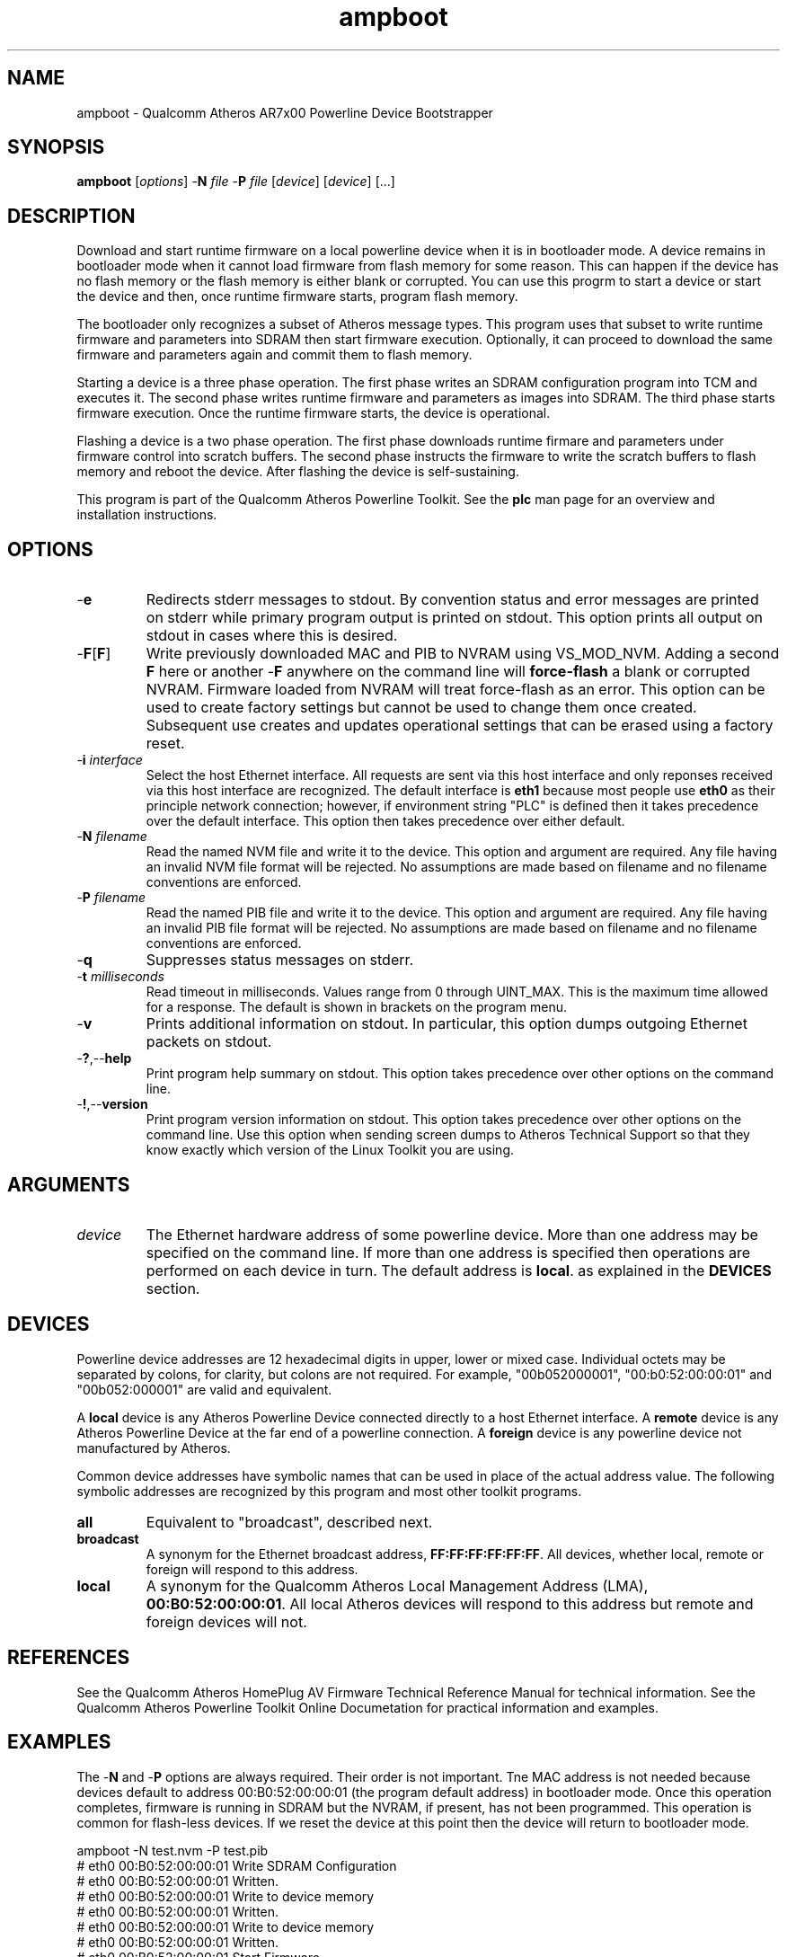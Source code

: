 .TH ampboot 1 "April 2013" "plc-utils-2.1.5" "Qualcomm Atheros Powerline Toolkit"

.SH NAME
ampboot - Qualcomm Atheros AR7x00 Powerline Device Bootstrapper

.SH SYNOPSIS
.BR ampboot
.RI [ options ] 
.RB - N 
.IR file 
.RB - P 
.IR file
.RI [ device ]
.RI [ device ]
[...]

.SH DESCRIPTION
Download and start runtime firmware on a local powerline device when it is in bootloader mode.
A device remains in bootloader mode when it cannot load firmware from flash memory for some reason.
This can happen if the device has no flash memory or the flash memory is either blank or corrupted.
You can use this progrm to start a device or start the device and then, once runtime firmware starts, program flash memory.

.PP
The bootloader only recognizes a subset of Atheros message types.
This program uses that subset to write runtime firmware and parameters into SDRAM then start firmware execution.
Optionally, it can proceed to download the same firmware and parameters again and commit them to flash memory.

.PP
Starting a device is a three phase operation.
The first phase writes an SDRAM configuration program into TCM and executes it.
The second phase writes runtime firmware and parameters as images into SDRAM.
The third phase starts firmware execution.
Once the runtime firmware starts, the device is operational.

.PP
Flashing a device is a two phase operation.
The first phase downloads runtime firmare and parameters under firmware control into scratch buffers.
The second phase instructs the firmware to write the scratch buffers to flash memory and reboot the device.
After flashing the device is self-sustaining.

.PP
This program is part of the Qualcomm Atheros Powerline Toolkit.
See the \fBplc\fR man page for an overview and installation instructions.

.SH OPTIONS

.TP
.RB - e
Redirects stderr messages to stdout.
By convention status and error messages are printed on stderr while primary program output is printed on stdout.
This option prints all output on stdout in cases where this is desired.

.TP
.RB - F [ F ]
Write previously downloaded MAC and PIB to NVRAM using VS_MOD_NVM.
Adding a second \fBF\fR here or another -\fBF\fR anywhere on the command line will \fBforce-flash\fR a blank or corrupted NVRAM.
Firmware loaded from NVRAM will treat force-flash as an error.
This option can be used to create factory settings but cannot be used to change them once created.
Subsequent use creates and updates operational settings that can be erased using a factory reset.

.TP
-\fB\i \fIinterface\fR
Select the host Ethernet interface.
All requests are sent via this host interface and only reponses received via this host interface are recognized.
The default interface is \fBeth1\fR because most people use \fBeth0\fR as their principle network connection; however, if environment string "PLC" is defined then it takes precedence over the default interface.
This option then takes precedence over either default.

.TP 
-\fBN \fIfilename\fR
Read the named NVM file and write it to the device.
This option and argument are required.
Any file having an invalid NVM file format will be rejected.
No assumptions are made based on filename and no filename conventions are enforced.

.TP
-\fBP \fIfilename\fR
Read the named PIB file and write it to the device.
This option and argument are required.
Any file having an invalid PIB file format will be rejected.
No assumptions are made based on filename and no filename conventions are enforced.

.TP
.RB - q
Suppresses status messages on stderr.

.TP
-\fBt \fImilliseconds\fR
Read timeout in milliseconds.
Values range from 0 through UINT_MAX.
This is the maximum time allowed for a response.
The default is shown in brackets on the program menu.

.TP
.RB - v
Prints additional information on stdout.
In particular, this option dumps outgoing Ethernet packets on stdout.

.TP
.RB - ? ,-- help
Print program help summary on stdout.
This option takes precedence over other options on the command line.

.TP
.RB - ! ,-- version
Print program version information on stdout.
This option takes precedence over other options on the command line.
Use this option when sending screen dumps to Atheros Technical Support so that they know exactly which version of the Linux Toolkit you are using.

.SH ARGUMENTS

.TP
.IR device
The Ethernet hardware address of some powerline device.
More than one address may be specified on the command line.
If more than one address is specified then operations are performed on each device in turn.
The default address is \fBlocal\fR.
as explained in the \fBDEVICES\fR section.

.SH DEVICES
Powerline device addresses are 12 hexadecimal digits in upper, lower or mixed case.
Individual octets may be separated by colons, for clarity, but colons are not required.
For example, "00b052000001", "00:b0:52:00:00:01" and "00b052:000001" are valid and equivalent.

.PP
A \fBlocal\fR device is any Atheros Powerline Device connected directly to a host Ethernet interface.
A \fBremote\fR device is any Atheros Powerline Device at the far end of a powerline connection.
A \fBforeign\fR device is any powerline device not manufactured by Atheros.

.PP
Common device addresses have symbolic names that can be used in place of the actual address value.
The following symbolic addresses are recognized by this program and most other toolkit programs.

.TP
.BR all
Equivalent to "broadcast", described next.

.TP
.BR broadcast
A synonym for the Ethernet broadcast address, \fBFF:FF:FF:FF:FF:FF\fR.
All devices, whether local, remote or foreign will respond to this address.

.TP
.BR local
A synonym for the Qualcomm Atheros Local Management Address (LMA), \fB00:B0:52:00:00:01\fR.
All local Atheros devices will respond to this address but remote and foreign devices will not.

.SH REFERENCES
See the Qualcomm Atheros HomePlug AV Firmware Technical Reference Manual for technical information.
See the Qualcomm Atheros Powerline Toolkit Online Documetation for practical information and examples.

.SH EXAMPLES
The -\fBN\fR and -\fBP\fR options are always required.
Their order is not important.
Tne MAC address is not needed because devices default to address 00:B0:52:00:00:01 (the program default address) in bootloader mode.
Once this operation completes, firmware is running in SDRAM but the NVRAM, if present, has not been programmed.
This operation is common for flash-less devices.
If we reset the device at this point then the device will return to bootloader mode.

.PP
   ampboot -N test.nvm -P test.pib
   # eth0 00:B0:52:00:00:01 Write SDRAM Configuration
   # eth0 00:B0:52:00:00:01 Written.
   # eth0 00:B0:52:00:00:01 Write to device memory
   # eth0 00:B0:52:00:00:01 Written.
   # eth0 00:B0:52:00:00:01 Write to device memory
   # eth0 00:B0:52:00:00:01 Written.
   # eth0 00:B0:52:00:00:01 Start Firmware
   # eth0 00:B0:52:00:00:01 Started.

.PP
The next example does the same thing but performs the extra steps needed to program NVRAM.
It first downloads the firmware image from file \fBtest.nvm\fR and the parameter block image from file \fBtest.pib\fR using VS_WR_MEM then starts firmware execution using VS_ST_MAC.
Once runtime firmware has started, it downloads the same firmware image and parameter block image (again) using VS_WR_MOD and commits them to NVRAM using VS_MOD_NVM.

.PP
   ampboot -N test.nvm -P test.pib -F
   # eth0 00:B0:52:00:00:01 Write SDRAM Configuration
   # eth0 00:B0:52:00:00:01 Written.
   # eth0 00:B0:52:00:00:01 Write to device memory
   # eth0 00:B0:52:00:00:01 Written.
   # eth0 00:B0:52:00:00:01 Write to device memory
   # eth0 00:B0:52:00:00:01 Written.
   # eth0 00:B0:52:00:00:01 Start Firmware
   # eth0 00:B0:52:00:00:01 Started.
   # eth0 00:B0:52:00:00:01 Write MAC as module
   # eth0 00:B0:52:00:00:01 Written.
   # eth0 00:B0:52:00:00:01 Write PIB as module
   # eth0 00:B0:52:00:00:01 Written.
   # eth0 00:B0:52:00:00:01 Flash Device
   # eth0 00:B0:52:00:00:01 Flashed.

.SH DISCLAIMER
Atheros HomePlug AV Vendor Specific Management Message structure and content is proprietary to Qualcomm Atheros, Ocala FL USA.
Consequently, public information may not be available.
Qualcomm Atheros reserves the right to modify message structure and content in future firmware releases without any obligation to notify or compensate users of this program.

.SH SEE ALSO
.BR plc ( 1 ), 
.BR amptool ( 1 ), 
.BR chknvm ( 1 ), 
.BR chkpib ( 1 ), 
.BR modpib ( 1 ) 

.SH CREDITS
 Charles Maier <charles.maier@qca.qualcomm.com>
